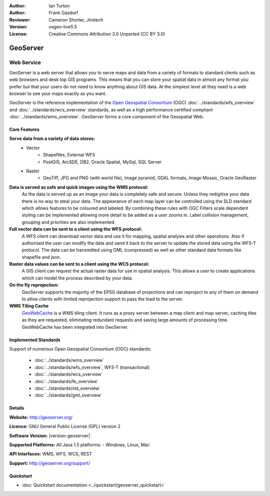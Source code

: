 :Author: Ian Turton
:Author: Frank Gasdorf
:Reviewer: Cameron Shorter, Jirotech
:Version: osgeo-live5.5
:License: Creative Commons Attribution 3.0 Unported (CC BY 3.0)

.. image:: /images/project_logos/logo-GeoServer.png
  :alt: project logo
  :align: right
  :target: http://geoserver.org/

.. image:: /images/logos/OSGeo_project.png
  :scale: 100 %
  :alt: OSGeo Project
  :align: right
  :target: http://www.osgeo.org/

GeoServer
================================================================================

Web Service
~~~~~~~~~~~~~~~~~~~~~~~~~~~~~~~~~~~~~~~~~~~~~~~~~~~~~~~~~~~~~~~~~~~~~~~~~~~~~~~~

GeoServer is a web server that allows you to serve maps and data from
a variety of formats to standard clients such as web browsers and desk
top GIS programs. This means that you can store your spatial data in
almost any format you prefer but that your users do not need to know
anything about GIS data. At the simplest level all they need is a web
browser to see your maps exactly as you want. 

GeoServer is the reference implementation of the `Open Geospatial 
Consortium <http://www.opengeospatial.org>`_ (OGC) 
:doc:`../standards/wfs_overview` and 
:doc:`../standards/wcs_overview` standards, 
as well as a high performance certified compliant 
:doc:`../standards/wms_overview`. 
GeoServer forms a core component of the Geospatial Web. 

.. image:: /images/screenshots/geoserver/geoserver.png
  :scale: 60 %
  :alt: Screen Shot of GeoServer
  :align: right

Core Features
--------------------------------------------------------------------------------

**Serve data from a variety of data stores:**
    * Vector
        - Shapefiles, External WFS
        - PostGIS, ArcSDE, DB2, Oracle Spatial, MySql, SQL Server
    * Raster
        - GeoTiff, JPG and PNG (with world file), image pyramid, GDAL formats, Image Mosaic, Oracle GeoRaster

**Data is served as safe and quick images using the WMS protocol:**
    As the data is served up as an image your data is completely safe and secure. Unless they redigitise your data there is no way to steal your data.
    The appearance of each map layer can be controlled using the SLD standard which allows features to be coloured and labeled. By combining these rules with OGC Filters scale dependent styling can be implemented allowing more detail to be added as a user zooms in. Label collision management, grouping and priorities are also implemented.

**Full vector data can be sent to a client using the WFS protocol:**
     A WFS client can download vector data and use it for mapping, spatial analysis and other operations. Also if authorised the user can modify the data and send it back to the server to update the stored data using the WFS-T protocol.
     The data can be transmitted using GML (compressed) as well as other standard data formats like shapefile and json.

**Raster data values can be sent to a client using the WCS protocol:**
     A GIS client can request the actual raster data for use in spatial analysis. This allows a user to create applications which can model the process described by your data.

**On the fly reprojection:**
     GeoServer supports the majority of the EPSG database of projections and can reproject to any of them on demand to allow clients with limited reprojection support to pass the load to the server. 

**WMS Tiling Cache**
    `GeoWebCache <http://geowebcache.org/>`_ is a WMS tiling client. It runs as a proxy server between a map client and map server, caching tiles as they are requested, eliminating redundant requests and saving large amounts of processing time. GeoWebCache has been integrated into GeoServer.

Implemented Standards
--------------------------------------------------------------------------------

Support of numerous Open Geospatial Consortium  (OGC) standards:

  * :doc:`../standards/wms_overview`
  * :doc:`../standards/wfs_overview`, WFS-T (transactional)
  * :doc:`../standards/wcs_overview`
  * :doc:`../standards/fe_overview`
  * :doc:`../standards/sld_overview` 
  * :doc:`../standards/gml_overview`

Details
--------------------------------------------------------------------------------

**Website:** http://geoserver.org/

**Licence:** GNU General Public License (GPL) version 2

**Software Version:** |version-geoserver|

**Supported Platforms:** All Java 1.5 platforms: - Windows, Linux, Mac

**API Interfaces:** WMS, WFS, WCS, REST

**Support:** http://geoserver.org/support/

Quickstart
--------------------------------------------------------------------------------
    
* :doc:`Quickstart documentation <../quickstart/geoserver_quickstart>`
